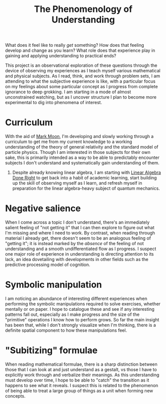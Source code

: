 #+TITLE: The Phenomenology of Understanding
#+CATEGORIES[]: ConSciEnt

What does it feel like to really /get/ something? How does that feeling develop and change as you learn? What role does that experience play in gaining and applying understanding to practical ends?

# more

This project is an observational exploration of these questions through the device of observing my experiences as I teach myself various mathematical and physical subjects. As I read, think, and work through problem sets, I am attending to what the subjective experience is like, with a particular focus on my feelings about some particular concept as I progress from complete ignorance to deep grokking. I am starting in a mode of almost unconstrained watching, but as I uncover structure I plan to become more experimental to dig into phenomena of interest.

* Curriculum

With the aid of [[https://mark-moon.github.io/][Mark Moon]], I'm developing and slowly working through a curriculum to get me from my current knowledge to a working understanding of the theory of general relativity and the standard model of particle physics. Though I am interested in those subjects for their own sake, this is primarily intended as a way to be able to predictably encounter subjects I don't understand and systematically gain understanding of them.

1. Despite already knowing linear algebra, I am starting with [[http://linear.axler.net/][Linear Algebra Done Right]] to get back into a habit of academic learning, start building up the skill of observing myself as I learn, and refresh myself in preparation for the linear algebra-heavy subject of quantum mechanics.

* Negative salience

When I come across a topic I don't understand, there's an immediately salient feeling of "not getting it" that I can then explore to figure out what I'm missing and where I need to work. By contrast, when reading through material I already get, there doesn't seem to be an analogous feeling of "getting it"; it is instead marked by the /absence/ of the feeling of not understanding and a smooth undifferentiated flow as I progress. I suspect one major role of experience in understanding is directing attention to its lack, an idea dovetailing with developments in other fields such as the predictive processing model of cognition.

* Symbolic manipulation

I am noticing an abundance of interesting different experiences when performing the symbolic manipulations required to solve exercises, whether mentally or on paper. I hope to catalogue these and see if any interesting patterns fall out, especially as I make progress and the size of the "primitive" operations I know how to perform grows. So far the main insight has been that, while I don't strongly visualize when I'm thinking, there is a definite spatial component to how these manipulations feel.

* "Subitizing" formulae

When reading mathematical formulae, there is a sharp distinction between those that I can look at and just understand as a gestalt, vs those I have to explicitly work through and verbalize their meanings. As this understanding must develop over time, I hope to be able to "catch" the transition as it happens to see what it reveals. I suspect this is related to the phenomenon of being able to treat a large group of things as a unit when forming new concepts.
